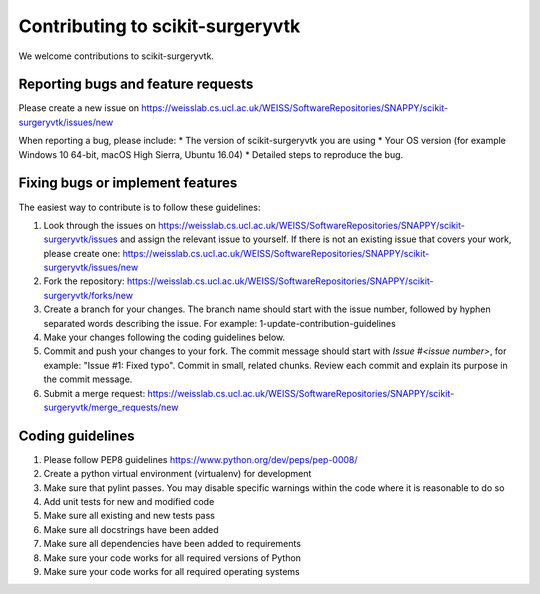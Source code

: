 .. highlight:: shell

===============================================
Contributing to scikit-surgeryvtk
===============================================

We welcome contributions to scikit-surgeryvtk.


Reporting bugs and feature requests
-----------------------------------

Please create a new issue on https://weisslab.cs.ucl.ac.uk/WEISS/SoftwareRepositories/SNAPPY/scikit-surgeryvtk/issues/new

When reporting a bug, please include:
* The version of scikit-surgeryvtk you are using
* Your OS version (for example Windows 10 64-bit, macOS High Sierra, Ubuntu 16.04)
* Detailed steps to reproduce the bug.




Fixing bugs or implement features
---------------------------------

The easiest way to contribute is to follow these guidelines:

1. Look through the issues on https://weisslab.cs.ucl.ac.uk/WEISS/SoftwareRepositories/SNAPPY/scikit-surgeryvtk/issues and assign the relevant issue to yourself. If there is not an existing issue that covers your work, please create one: https://weisslab.cs.ucl.ac.uk/WEISS/SoftwareRepositories/SNAPPY/scikit-surgeryvtk/issues/new
2. Fork the repository: https://weisslab.cs.ucl.ac.uk/WEISS/SoftwareRepositories/SNAPPY/scikit-surgeryvtk/forks/new
3. Create a branch for your changes. The branch name should start with the issue number, followed by hyphen separated words describing the issue. For example: 1-update-contribution-guidelines
4. Make your changes following the coding guidelines below.
5. Commit and push your changes to your fork. The commit message should start with `Issue #<issue number>`, for example: "Issue #1: Fixed typo". Commit in small, related chunks. Review each commit and explain its purpose in the commit message.
6. Submit a merge request: https://weisslab.cs.ucl.ac.uk/WEISS/SoftwareRepositories/SNAPPY/scikit-surgeryvtk/merge_requests/new



Coding guidelines
-----------------

1. Please follow PEP8 guidelines https://www.python.org/dev/peps/pep-0008/
2. Create a python virtual environment (virtualenv) for development
3. Make sure that pylint passes. You may disable specific warnings within the code where it is reasonable to do so
4. Add unit tests for new and modified code
5. Make sure all existing and new tests pass
6. Make sure all docstrings have been added
7. Make sure all dependencies have been added to requirements
8. Make sure your code works for all required versions of Python
9. Make sure your code works for all required operating systems

